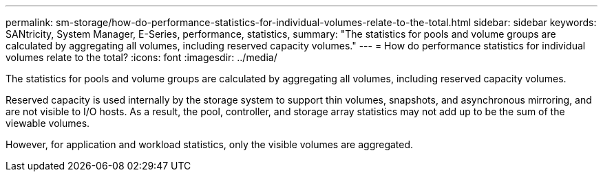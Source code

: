 ---
permalink: sm-storage/how-do-performance-statistics-for-individual-volumes-relate-to-the-total.html
sidebar: sidebar
keywords: SANtricity, System Manager, E-Series, performance, statistics,
summary: "The statistics for pools and volume groups are calculated by aggregating all volumes, including reserved capacity volumes."
---
= How do performance statistics for individual volumes relate to the total?
:icons: font
:imagesdir: ../media/

[.lead]
The statistics for pools and volume groups are calculated by aggregating all volumes, including reserved capacity volumes.

Reserved capacity is used internally by the storage system to support thin volumes, snapshots, and asynchronous mirroring, and are not visible to I/O hosts. As a result, the pool, controller, and storage array statistics may not add up to be the sum of the viewable volumes.

However, for application and workload statistics, only the visible volumes are aggregated.
